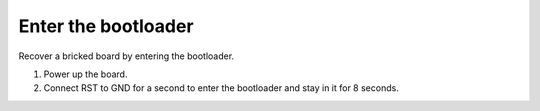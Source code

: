 Enter the bootloader
--------------------

Recover a bricked board by entering the bootloader.

1. Power up the board.

2. Connect RST to GND for a second to enter the bootloader and stay in
   it for 8 seconds.

